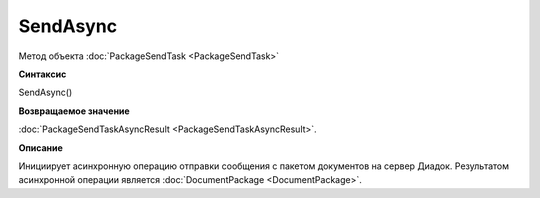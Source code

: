 ﻿SendAsync
=========

Метод объекта :doc:`PackageSendTask <PackageSendTask>`

**Синтаксис**


SendAsync()

**Возвращаемое значение**


:doc:`PackageSendTaskAsyncResult <PackageSendTaskAsyncResult>`.

**Описание**


Инициирует асинхронную операцию отправки сообщения с пакетом документов на сервер Диадок.
Результатом асинхронной операции является :doc:`DocumentPackage <DocumentPackage>`.